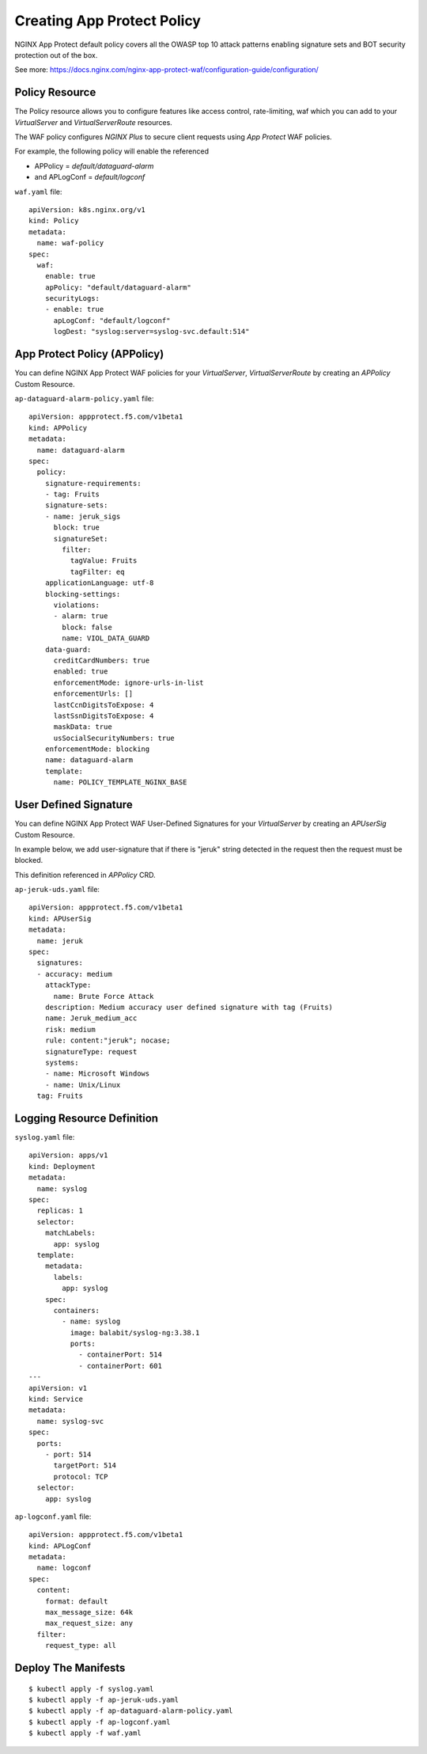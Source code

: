 Creating App Protect Policy
====

.. comment https://docs.nginx.com/nginx-ingress-controller/configuration/policy-resource/

NGINX App Protect default policy covers all the OWASP top 10 attack patterns 
enabling signature sets and BOT security protection out of the box.

See more: https://docs.nginx.com/nginx-app-protect-waf/configuration-guide/configuration/

Policy Resource
----

The Policy resource allows you to configure features like access control, rate-limiting, waf
which you can add to your *VirtualServer* and *VirtualServerRoute* resources.

The WAF policy configures *NGINX Plus* to secure client requests using *App Protect* WAF policies.

For example, the following policy will enable the referenced

* APPolicy = *default/dataguard-alarm* 

* and APLogConf = *default/logconf*

``waf.yaml`` file::

  apiVersion: k8s.nginx.org/v1
  kind: Policy
  metadata:
    name: waf-policy
  spec:
    waf:
      enable: true
      apPolicy: "default/dataguard-alarm"
      securityLogs:
      - enable: true
        apLogConf: "default/logconf"
        logDest: "syslog:server=syslog-svc.default:514"

App Protect Policy (APPolicy)
----

You can define NGINX App Protect WAF policies for your *VirtualServer*, *VirtualServerRoute*
by creating an *APPolicy* Custom Resource.

``ap-dataguard-alarm-policy.yaml`` file::

  apiVersion: appprotect.f5.com/v1beta1
  kind: APPolicy
  metadata:
    name: dataguard-alarm
  spec:
    policy:
      signature-requirements:
      - tag: Fruits
      signature-sets:
      - name: jeruk_sigs
        block: true
        signatureSet:
          filter:
            tagValue: Fruits
            tagFilter: eq
      applicationLanguage: utf-8
      blocking-settings:
        violations:
        - alarm: true
          block: false
          name: VIOL_DATA_GUARD
      data-guard:
        creditCardNumbers: true
        enabled: true
        enforcementMode: ignore-urls-in-list
        enforcementUrls: []
        lastCcnDigitsToExpose: 4
        lastSsnDigitsToExpose: 4
        maskData: true
        usSocialSecurityNumbers: true
      enforcementMode: blocking
      name: dataguard-alarm
      template:
        name: POLICY_TEMPLATE_NGINX_BASE

User Defined Signature
----

You can define NGINX App Protect WAF User-Defined Signatures 
for your *VirtualServer* by creating an *APUserSig* Custom Resource.

In example below, we add user-signature that if there is "jeruk" string detected in the request 
then the request must be blocked.

This definition referenced in *APPolicy* CRD.

``ap-jeruk-uds.yaml`` file::

  apiVersion: appprotect.f5.com/v1beta1
  kind: APUserSig
  metadata:
    name: jeruk
  spec:
    signatures:
    - accuracy: medium
      attackType:
        name: Brute Force Attack
      description: Medium accuracy user defined signature with tag (Fruits)
      name: Jeruk_medium_acc
      risk: medium
      rule: content:"jeruk"; nocase;
      signatureType: request
      systems:
      - name: Microsoft Windows
      - name: Unix/Linux
    tag: Fruits

Logging Resource Definition
----

``syslog.yaml`` file::

  apiVersion: apps/v1
  kind: Deployment
  metadata:
    name: syslog
  spec:
    replicas: 1
    selector:
      matchLabels:
        app: syslog
    template:
      metadata:
        labels:
          app: syslog
      spec:
        containers:
          - name: syslog
            image: balabit/syslog-ng:3.38.1
            ports:
              - containerPort: 514
              - containerPort: 601
  ---
  apiVersion: v1
  kind: Service
  metadata:
    name: syslog-svc
  spec:
    ports:
      - port: 514
        targetPort: 514
        protocol: TCP
    selector:
      app: syslog

``ap-logconf.yaml`` file::

  apiVersion: appprotect.f5.com/v1beta1
  kind: APLogConf
  metadata:
    name: logconf
  spec:
    content:
      format: default
      max_message_size: 64k
      max_request_size: any
    filter:
      request_type: all

.. comment From: https://github.com/nginxinc/kubernetes-ingress/tree/v3.2.0/examples/custom-resources/app-protect-waf

Deploy The Manifests
----

::

  $ kubectl apply -f syslog.yaml
  $ kubectl apply -f ap-jeruk-uds.yaml
  $ kubectl apply -f ap-dataguard-alarm-policy.yaml
  $ kubectl apply -f ap-logconf.yaml
  $ kubectl apply -f waf.yaml